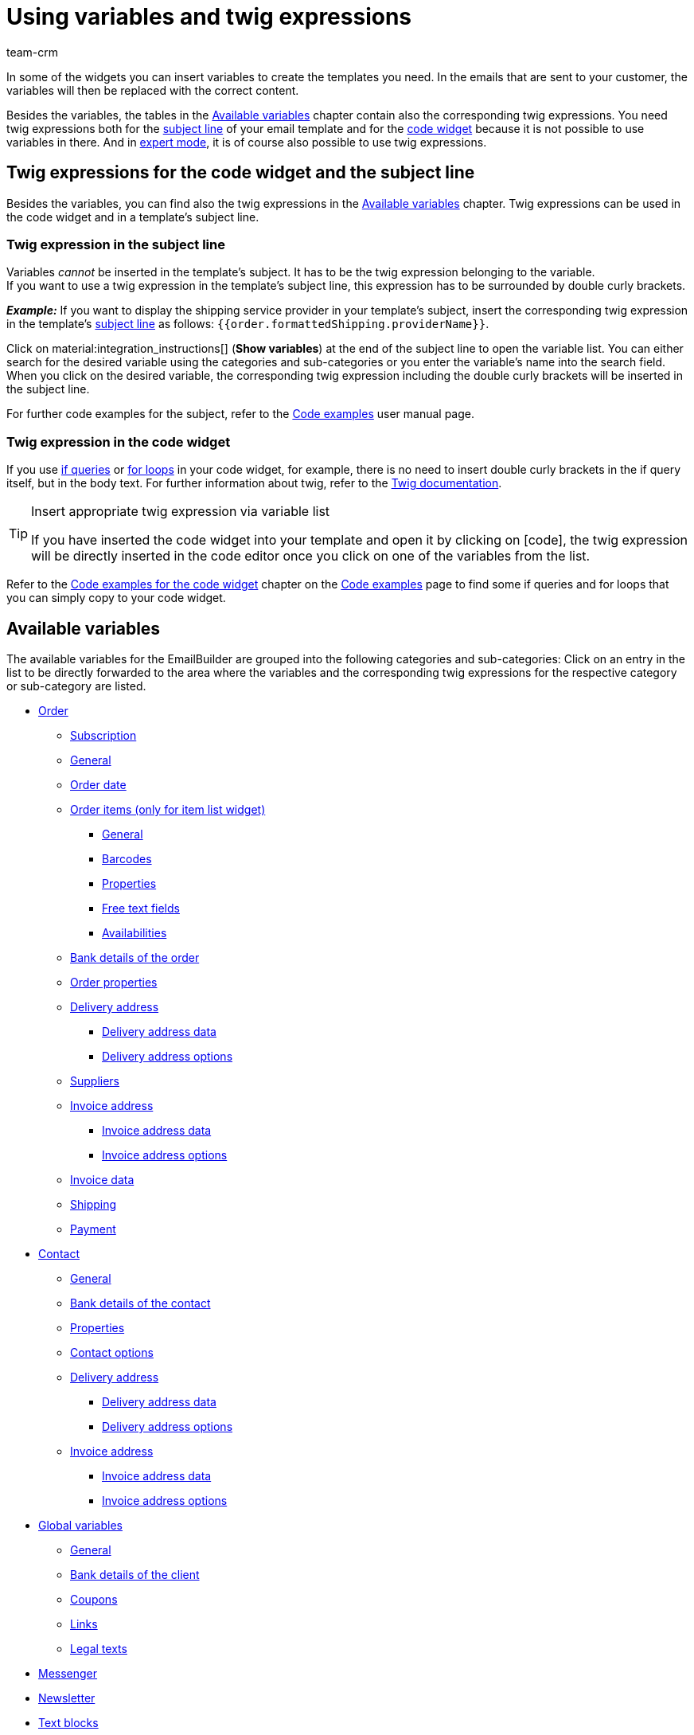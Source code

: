 = Using variables and twig expressions
:keywords: variable, variables, emailbuilder variables, twig expressions, variable categories
:description: Find out which variables and twig expressions are available for your EmailBuilder templates.
:page-pagination:
:author: team-crm

////
TODO: Hinweis für TCDs/alle Menschen, die diese Seite bearbeiten: Damit alle twig expressions, die "| raw" am Ende enthalten, korrekt im Handbuch angezeigt werden, muss ein Backslash (\) vor dem Pipe-Zeichen eingefügt werden --> "\ | raw"
Andernfalls würde es die Tabellen zerschießen. 
Wenn die übersetzte Datei hochgeladen wird, muss der Backslash manuell eingefügt werden.
////

In some of the widgets you can insert variables to create the templates you need. In the emails that are sent to your customer, the variables will then be replaced with the correct content.

Besides the variables, the tables in the <<#available-variables, Available variables>> chapter contain also the corresponding twig expressions. You need twig expressions both for the <<#twig-subject, subject line>> of your email template and for the <<#twig-widget-code, code widget>> because it is not possible to use variables in there. And in xref:crm:emailbuilder-expert-mode.adoc#[expert mode], it is of course also possible to use twig expressions.

[#twig-introduction]
== Twig expressions for the code widget and the subject line

Besides the variables, you can find also the twig expressions in the <<#available-variables, Available variables>> chapter. Twig expressions can be used in the code widget and in a template’s subject line.

[#twig-subject]
=== Twig expression in the subject line

Variables _cannot_ be inserted in the template’s subject. It has to be the twig expression belonging to the variable. +
If you want to use a twig expression in the template’s subject line, this expression has to be surrounded by double curly brackets.

*_Example:_* If you want to display the shipping service provider in your template’s subject, insert the corresponding twig expression in the template’s xref:crm:emailbuilder-work-with-emailbuilder.adoc#adjust-subject[subject line] as follows: `&#123;&#8288;&#123;order.formattedShipping.providerName&#125;&#8288;&#125;`.

Click on material:integration_instructions[] (*Show variables*) at the end of the subject line to open the variable list. You can either search for the desired variable using the categories and sub-categories or you enter the variable’s name into the search field. When you click on the desired variable, the corresponding twig expression including the double curly brackets will be inserted in the subject line.

For further code examples for the subject, refer to the xref:crm:emailbuilder-code-examples.adoc#code-examples-subject[Code examples] user manual page.

[#twig-code-widget]
=== Twig expression in the code widget

If you use link:https://twig.symfony.com/doc/3.x/tags/if.html[if queries^] or link:https://twig.symfony.com/doc/2.x/tags/for.html[for loops^] in your code widget, for example, there is no need to insert double curly brackets in the if query itself, but in the body text. For further information about twig, refer to the link:https://twig.symfony.com/doc/3.x/[Twig documentation^].

[TIP]
.Insert appropriate twig expression via variable list
====
If you have inserted the code widget into your template and open it by clicking on icon:code[], the twig expression will be directly inserted in the code editor once you click on one of the variables from the list.
====

Refer to the xref:crm:emailbuilder-code-examples.adoc#code-examples-code-widget[Code examples for the code widget] chapter on the xref:crm:emailbuilder-code-examples.adoc#[Code examples] page to find some if queries and for loops that you can simply copy to your code widget.

[#available-variables]
== Available variables

The available variables for the EmailBuilder are grouped into the following categories and sub-categories: Click on an entry in the list to be directly forwarded to the area where the variables and the corresponding twig expressions for the respective category or sub-category are listed.

* <<#variables-order, Order>>
** <<#variables-order-subscription, Subscription>>
** <<#variables-order-general, General>>
** <<#variables-order-date, Order date>>
** <<#variables-order-order-items, Order items (only for item list widget)>>
*** <<#variables-order-order-items-general, General>>
*** <<#variables-order-order-items-barcodes, Barcodes>>
*** <<#variables-order-order-items-properties, Properties>>
*** <<#variables-order-order-items-free-text-fields, Free text fields>>
*** <<#variables-order-order-items-availabilities, Availabilities>>
** <<#variables-order-bank-details-of-order, Bank details of the order>>
** <<#variables-order-order-properties, Order properties>>
** <<#variables-order-delivery-address, Delivery address>>
*** <<#variables-order-delivery-address-data, Delivery address data>>
*** <<#variables-order-delivery-address-options, Delivery address options>>
** <<#variables-order-suppliers, Suppliers>>
** <<#variables-order-invoice-address, Invoice address>>
*** <<#variables-order-invoice-address-data, Invoice address data>>
*** <<#variables-order-invoice-address-options, Invoice address options>>
** <<#variables-order-invoice-data, Invoice data>>
** <<#variables-order-shipping, Shipping>>
** <<#variables-order-payment, Payment>>

* <<#variables-contact, Contact>>
** <<#variables-contact-general, General>>
** <<#variables-contact-bank-details-of-contact, Bank details of the contact>>
** <<#variables-contact-properties, Properties>>
** <<#variables-contact-options, Contact options>>
** <<#variables-contact-delivery-address, Delivery address>>
*** <<#variables-contact-delivery-address-data, Delivery address data>>
*** <<#variables-contact-delivery-address-options, Delivery address options>>
** <<#variables-contact-invoice-address, Invoice address>>
*** <<#variables-contact-invoice-address-data, Invoice address data>>
*** <<#variables-contact-invoice-address-options, Invoice address options>>

* <<#variables-global, Global variables>>
** <<#variables-global-general, General>>
** <<#variables-global-bank-details-of-client, Bank details of the client>>
** <<#variables-global-coupons, Coupons>>
** <<#variables-global-links, Links>>
** <<#variables-global-legal-texts, Legal texts>>

* <<#variables-messenger, Messenger>>
* <<#variables-newsletter, Newsletter>>
* <<#variables-text-blocks, Text blocks>>
* <<#variables-ticket, Ticket>>

[#variables-order]
=== Variables: Order

In this category, you can find all order-relevant sub-categories.

Click on one of the following links to be forwarded directly to the corresponding sub-chapter:

* <<#variables-order-subscription, Subscription>>
* <<#variables-order-general, General>>
* <<#variables-order-date, Order date>>
* <<#variables-order-order-items, Order items (only for item list widget)>>
** <<#variables-order-order-items-general, General>>
** <<#variables-order-order-items-barcodes, Barcodes>>
** <<#variables-order-order-items-images, Images>>
** <<#variables-order-order-items-properties, Properties>>
** <<#variables-order-order-items-free-text-fields, Free text fields>>
** <<#variables-order-order-items-availabilities, Availabilities>>
* <<#variables-order-bank-details-of-order, Bank details of the order>>
* <<#variables-order-order-properties, Order properties>>
* <<#variables-order-delivery-address, Delivery address>>
** <<#variables-order-delivery-address-data, Delivery address data>>
** <<#variables-order-delivery-address-options, Delivery address options>>
* <<#variables-order-suppliers, Suppliers>>
* <<#variables-order-invoice-address, Invoice address>>
** <<#variables-order-invoice-address-data, Invoice address data>>
** <<#variables-order-invoice-address-options, Invoice address options>>
* <<#variables-order-invoice-data, Invoice data>>
* <<#variables-order-shipping, Shipping>>
* <<#variables-order-payment, Payment>>

[#variables-order-subscription]
==== Order / Subscription

[[table-variables-order-subscription]]
.Variables in the *Order / Subscription* sub-category
[cols="2,4,3,2"]
|====
|Name of the variable |Explanation |Twig expression |Name of the old variablefootnote:1[The information in this column is only relevant for you if you have already created in the *Setup » Client » Select client » Email » Templates* menu and want to know the name of the old variable. Note: This column has not yet been filled completely.]

| `End date of the subscription`
|Date when the subscription ends.
| `order.formattedSubscription.endDate`
| $SchedulerEndDate

| `Subscription ID`
|ID of the subscription. The ID is automatically assigned by the system and _cannot_ be changed.
| `order.formattedSubscription.id`
| $SchedulerID

| `Subscription interval`
|Interval of the subscription as determined in the *Setup » Orders » Subscription* menu. The interval determines the regularly recurrent times at which the items are sent to the customers. +
Possible values: *1 month*, *3 months*, *6 months*, *12 months*.
| `order.formattedSubscription.interval`
| $SchedulerInterval

| `Subscription: Number of executions`
|Number of orders that were created based on a subscription. +
*_Example:_* If the subscription was started in May 2021 with an interval of 3 months, 4 orders were created until May 2022. In this case, this variable would return the value `4` in the email template.
| `order.formattedSubscription.numberOfExecutions`
| $SchedulerExecutionCount

| `Start date of the subscription`
|Date when the subscription starts.
| `order.formattedSubscription.startDate`
| $SchedulerStartDate

| `Subscription total amount`
|
| `order.formattedSubscription.totalAmount`
| $SchedulerTotalAmount

|====

[#variables-order-general]
==== Order / General

[[table-variables-order-order-general]]
.Variables in the *Order / General* sub-category
[cols="2,4,3,2"]
|====
|Name of the variable |Explanation |Twig expression |Name of the old variablefootnote:1[]

| `Order access key`
|This is the hash to uniquely identify the order.
| `order.access_key`
|$OrderAccessKey

| `Barcode ID`
|
| `order.formattedGeneral.barcodeOrderID`
| $BarcodeOrderID

| `Plenty ID`
|The ID is automatically assigned by the system and cannot be changed. You can find the ID in the *Setup » Client » [Select client] » Settings* menu.
| `order.plentyId`
|

| `Coupon value`
|Value of the xref:orders:coupons.adoc#[coupon].
| `order.formattedGeneral.couponValue`
| $CouponValue

| `Customer wish`
|During the checkout via the online shop, the contact can enter a wish regarding the items they ordered. This wish is saved as order note in the order data.
| `order.formattedComments.customerSpecialWishes`
| $CustomerSpecialWishes

| `External order ID`
|
| `order.formattedProperties.externalOrderId`
| $ExternalOrderID

| `Flag`
|Flag that was selected in the order.
| `order.formattedProperties.flag`
| $OrderFlag

| `Order ID`
|
| `order.id`
| $OrderID

| `Order responsible`
|Returns the owner saved in the order.
| `order.formattedGeneral.ownerName`
| -

| `ID of the order type`
|ID of the order type, e.g. `1` for order, `4` for credit note and `6` for repair order. +
*_Note:_* To see the entire list of the order types and their IDs, refer to this xref:data:internal-IDs.adoc#80[page of the manual].
| `order.typeId`
| -

| `Order type name`
|Name of the order type, e.g. `Order`, `Credit note` and `Repair order`. +
*_Note:_* To see the entire list of the order types and their IDs, refer to this xref:data:internal-IDs.adoc#80[page of the manual].
| `order.formattedGeneral.orderTypeName`
| $OrderType

| `Main order ID`
|ID of the highest preceding order. Usually, this is a normal order. +
*_Example:_* In case of a credit note C1 coming from a return R1 from the order O1, the `Parent Order ID` returns the ID of R1 and `$OriginOrderID` returns the ID of O1.
| `order.formattedOriginOrder.originOrderId`
| $OriginOrderID

| `Parent order ID`
|ID of the direct preceding order +
*_Example:_* In case of a credit note, this could be the ID of the return or of the order from which the credit note was generated.
| `order.formattedOriginOrder.referenceOrderId`
| $ParentOrderID

| `Referrer`
|Name of the xref:orders:order-referrer.adoc#[order referrer] as it is saved in the *Setup » Orders » Referrers* menu.
| `order.formattedReferrer.name`
| $ReferrerName

| `Referrer ID`
|ID of the xref:orders:order-referrer.adoc#[order referrer] as it is saved in the *Setup » Orders » Referrers* menu.
| `order.formattedReferrer.id`
| $ReferrerID

| `Seller account`
|
| `order.formattedProperties.sellerAccount`
|

| `Status ID`
|ID of the xref:orders:order-statuses.adoc#[order status] as it is saved in the *Setup » Orders » Order status* menu.
| `order.statusId`
| $OrderStatusID

| `Order status`
|Name of the order status as it is saved in the *Setup » Orders » Order status* menu.
| `order.statusName`
| $OrderStatusLabel

|====

[#variables-order-order date]
==== Order / Order date

[[table-variables-order-order-date]]
.Variables in the *Order / Order date* sub-category
[cols="2,4,3,2"]
|====
|Name of the variable |Explanation |Twig expression |Name of the old variablefootnote:1[]

| `Date of the incoming order`
|Date of the incoming order as saved in the order.
| `order.formattedDates.createdOn`
| $OrderDate

| `Date of outgoing items`
|Date and time of the outgoing items as saved in the order.
| `order.formattedDates.outgoingItemsBookedOn`
| -

| `Date of incoming payment`
|Date and time of the incoming payment as saved in the order.
| `order.formattedDates.paidOn`
| $PaymentDate

| `Date and time of incoming order`
|Date and time of the incoming order as saved in the order.
| `order.formattedDates.createdOnDateAndTime`
| -

| `Date and time of the outgoing items`
|Date and time of the outgoing items as saved in the order.
| `order.formattedDates.outgoingItemsBookedOnDateTime`
| -

| `Invoice date`
|
| `order.formattedDocuments.invoiceDate`
| -

|====

[#variables-order-order-items]
==== Order / Order items (only for item list widget)

Click on one of the following links to be forwarded directly to the corresponding sub-chapter:

* <<#variables-order-order-items-general, General>>
* <<#variables-order-order-items-barcodes, Barcodes>>
* <<#variables-order-order-items-images, Images>>
* <<#variables-order-order-items-properties, Properties>>
* <<#variables-order-order-items-free-text-fields, Free text fields>>
* <<#variables-order-order-items-availabilities, Availabilities>>

[#variables-order-order-items-general]
===== Order / Order items (only for item list widget) / General

[[table-variables-order-order-items-general]]
.Variables in the *Order / Order items (only for item list widget) / General* sub-category
[cols="2,4,3,2"]
|====
|Name of the variable |Explanation |Twig expression |Name of the old variablefootnote:1[]

| `Attribute values`
| xref:item:attributes.adoc#[Attribute values] as they are saved in the *Setup » Item » Attributes* menu.
| `orderItem.attributeValues`
| $VariantName

| `Order item type`
|
| `orderItem.typeName`
| -

| `Order item type ID`
|
| `orderItem.typeId`
| -

| `Codes of a coupon`
|
| `orderItem.formattedVoucherCodes`
| $VoucherCodes

| `Content`
|
| `orderItem.formattedUnit.unitContent`
| $UnitString

| `Discount per order item`
|
| `orderItem.formattedAmounts.discount`
| $RebateAmount

| `External item ID`
|
| `orderItem.variation.item.external_article_id`
| $ExternalItemID

| `External token ID`
|
| `orderItem.formattedExternalTokenId`
| $TransactionID

| `External variation ID`
|
| `orderItem.variation.externalId`
| $ExternalVariationID

| `Item ID`
|ID of the xref:item:item-search.adoc#580[item]. A consecutive ID is automatically assigned by the system and cannot be changed.
| `orderItem.variation.itemId`
| $ItemID

| `URL to the item`
|Returns the URL to the item in the online shop.
| `orderItem.formattedLink`
| 

| `Item name`
|Name of the xref:item:item-search.adoc#580[item].
| `orderItem.orderItemName`
| $ItemName

| `Item number`
|
| `orderItem.variation.item.ArtNo`
| $ItemNumber

| `Order property value`
|
| `orderItem.formattedOrderProperty.value`
| $OrderItemOrderPropertyValue

| `Gross price`
|Gross price of the item.
| `orderItem.formattedAmounts.grossPrice`
| $ItemPrice

| `Item properties`
|
| `orderItem.formattedProperties.all`
| $OrderProperties

| `Item quantity`
|
| `orderItem.quantity`
| $ItemQuantity

| `Item type`
|Returns the item types as saved in the item’s *Global* tab. Possible values: Default, item set, multipack.
| `orderItem.formattedStockType`
|

| `Manufacturer name`
|Name of the xref:item:manufacturers.adoc#[manufacturer].
| `orderItem.variation.item.producer`
| $ItemProducerName

| `Model`
|Model name of the item
| `orderItem.variation.model`
| $ItemModel

| `Net price`
|Net price of the item.
| `orderItem.formattedAmounts.netPrice`
| $ItemPriceNet

| `Order characteristics`
|
| `orderItem.formattedOrderCharacteristics.all \| raw`
| -

| `Referrer`
|
| `orderItem.formattedReferrer.referrerName`
| $ItemReferrer

| `Release date`
|
| `orderItem.variation.releasedAt`
| -

| `Return comment`
|
| `orderItem.formattedReturn.comment`
| $ReturnItemComment

| `Status ID of the returned item`
|
| `orderItem.formattedReturn.statusId`
| $ReturnItemStatusID

| `Status name of the returned item`
|
| `orderItem.formattedReturn.statusLabel`
| $ReturnItemStatusLabel

| `ID of return reason`
|ID of the xref:orders:order-type-return.adoc#edit-return-reason[return reason] as it is saved in the *Setup » Orders » Order types » Returns* menu.
| `orderItem.formattedReturn.reasonId`
| $ReturnReasonID

| `Return reason`
|Name of the xref:orders:order-type-return.adoc#edit-return-reason[return reason] as it is saved in the *Setup » Orders » Order types » Returns* menu.
| `orderItem.formattedReturn.reasonLabel`
| $ReturnReasonLabel

| `Value of the return in percent`
|
| `orderItem.formattedReturn.percentage`
| $ReturnItemValuePercentage

| `Serial numbers`
|Returns all serial numbers separated by comma when these are assigned to the item.
| `orderItem.formattedSerialNumbers`
| -

| `Customs tariff number`
|
| `orderItem.variation.customsTariffNumber`
|

| `Total price (unit price x quantity)`
|
| `orderItem.formattedAmounts.totalPrice`
| -

| `Unit`
|
| `orderItem.formattedUnit.unitName`
| -

| `Unit price`
|
| `orderItem.formattedUnit.unitPrice`
|-

| `VAT rate`
|
| `orderItem.vatRate`
| $ItemVatRate

| `Variation ID`
|
| `orderItem.variation.id`
| $VariationId

| `Variation name`
|
| `orderItem.variation.name`
| $VariationName

| `Variation number`
|
| `orderItem.variation.number`
| $VariationNumber

| `Warehouse ID`
|ID of the xref:stock-management:setting-up-a-warehouse.adoc#[warehouse] as it is saved in the *Setup » Stock » Warehouse* menu.
| `orderItem.warehouseId`
| $ItemWarehouseID

| `Warehouse name`
|Name of the xref:stock-management:setting-up-a-warehouse.adoc#[warehouse] as it is saved in the *Setup » Stock » Warehouse* menu.
| `orderItem.warehouseName`
| -

|====

[#variables-order-order-items-barcodes]
===== Order / Order items (only for item list widget) / Barcodes

[[table-variables-order-order-items-barcodes]]
.Variables in the *Order / Order items (only for item list widget) / Barcodes* sub-category
[cols="2,4,3,2"]
|====
|Name of the variable |Explanation |Twig expression |Name of the old variablefootnote:1[]

| `ASIN`
|Amazon Standard Ident Number (ASIN) of the item
| `orderItem.formattedBarcodes.ASIN`
| $ItemASIN

| `GTIN`
|Global Trade Item Number (GTIN) of the item
| `orderItem.formattedBarcodes.GTIN`
| $ItemEAN

| `GTIN image`
|Returns the barcode based on the GTIN code of the item. The barcode is returned as an image. GTIN = Global Trade Item Number.
| `orderItem.formattedBarcodes.GTINImage`
| - 

| `ISBN`
|ISBN code of the item
| `orderItem.formattedBarcodes.ISBN`
| $ItemISBN

|====

[#variables-order-order-items-images]
===== Order / Order items (only for item list widget) / Images

[[table-variables-order-order-items-images]]
.Variables in the *Order / Order items (only for item list widget) / Images* sub-category
[cols="2,4,3,2"]
|====
|Name of the variable |Explanation |Twig expression |Name of the old variablefootnote:1[]

| `Variation image URL (full size)`
|Returns the URL to the variation image in full size.
| `orderItem.formattedImageUrl`
| $ItemImageURL
 
| `Item image URL (medium size)`
|Returns the URL to the variation image in medium size.
| `orderItem.formattedImageUrlSize.middle`
| -

| `Variation image URL (full size)`
|Returns the URL to the variation image in preview size.
| `orderItem.formattedImageUrlSize.preview`
| -

| `Variation image URL (second preview size)`
|Returns the URL to the variation image in second preview size.
| `orderItem.formattedImageUrlSize.secondPreview`
| -

|====

[#variables-order-order-items-properties]
===== Order / Order items (only for item list widget) / Properties

In this EmailBuilder area, all variables for which you have created properties of the *Item* area in the *Setup » Settings » Properties* menu are displayed in this area. +
For further information, refer to the xref:item:properties.adoc#500[Properties] page.

[#variables-order-order-items-free-text-fields]
===== Order / Order items (only for item list widget) / Free text fields

[[table-variables-order-order-items-free-text-fields]]
.Variables in the *Order / Order items (only for item list widget) / Free text fields* sub-category
[cols="3,4,3,1"]
|====
|Name of the variable |Explanation |Twig expression |Name of the old variablefootnote:1[]

| `Free text field 1`
| xref:item:fields.adoc#[Free text fields] for the items as they are saved in the *Setup » Item » Free text fields* menu. +
*_Example:_* `Free text field 3` displays the text that is saved in *Field 3*.
| `orderItem.variation.item.free1`
| $Free

| `Free text field 2`
|
| `orderItem.variation.item.free2`
| $Free

| `Free text field 3`
|
| `orderItem.variation.item.free3`
| $Free

| `Free text field 4`
|
| `orderItem.variation.item.free4`
| $Free

| `Free text field 5`
|
| `orderItem.variation.item.free5`
| $Free

| `Free text field 6`
|
| `orderItem.variation.item.free6`
| $Free

| `Free text field 7`
|
| `orderItem.variation.item.free7`
| $Free

| `Free text field 8`
|
| `orderItem.variation.item.free8`
| $Free

| `Free text field 9`
|
| `orderItem.variation.item.free9`
| $Free

| `Free text field 10`
|
| `orderItem.variation.item.free10`
| $Free

| `Free text field 11`
|
| `orderItem.variation.item.free11`
| $Free

| `Free text field 12`
|
| `orderItem.variation.item.free12`
| $Free

| `Free text field 13`
|
| `orderItem.variation.item.free13`
| $Free

| `Free text field 14`
|
| `orderItem.variation.item.free14`
| $Free

| `Free text field 15`
|
| `orderItem.variation.item.free15`
| $Free

| `Free text field 16`
|
| `orderItem.variation.item.free16`
| $Free

| `Free text field 17`
|
| `orderItem.variation.item.free17`
| $Free

| `Free text field 18`
|
| `orderItem.variation.item.free18`
| $Free

| `Free text field 19`
|
| `orderItem.variation.item.free19`
| $Free

| `Free text field 20`
|
| `orderItem.variation.item.free20`
| $Free

|====

[#variables-order-order-items-availabilities]
===== Order / Order items (only for item list widget) / Availabilities

[#box-usage-variables-stock]
[IMPORTANT]
.Important: Usage of variables regarding stock availability
====
Note the following explanation about the usage of variables regarding stock availability:

The variable must not be used if the stock falls below a value that leads to a change in the delivery time. The variable takes into account the value after the order was placed and _not_ at the moment the order is triggered in the shopping cart.

This statement applies to the following variables:

* Availability ID
* Availability ID physical stock
* Availability text
* Availability text physical stock
====

[[table-variables-order-order-items-availabilities]]
.Variables in the *Order / Order items (only for item list widget) / Availabilities* sub-category
[cols="2,4,3,2"]
|====
|Name of the variable |Explanation |Twig expression |Name of the old variablefootnote:1[]

| `Availability ID`
|ID of the xref:item:availability.adoc#[item availability] of the net stock as it is saved in the *Setup » Item » Availability* menu. A consecutive ID is automatically assigned by the system and cannot be changed. +
*_Important:_* Note the explanations in the box <<#box-usage-variables-stock, Usage of variables regarding stock availability>> above this table.
| `orderItem.formattedAvailability.availabilityId`
| $ItemAvailabilityID

| `Availability ID physical stock`
|ID of the item availability of the physical stock +
*_Important:_* Note the explanations in the box <<#box-usage-variables-stock, Usage of variables regarding stock availability>> above this table.
| `orderItem.formattedAvailability.availabilityPhysicalStockId`
| $ItemAvailabilityPhysicalStockID

| `Availability text`
|Name of the item availability of the net stock +
*_Important:_* Note the explanations in the box <<#box-usage-variables-stock, Usage of variables regarding stock availability>> above this table.
| `orderItem.formattedAvailability.availabilityName`
| $ItemAvailabilityLabel

| `Availability text physical stock`
|Name of the item availability of the physical stock +
*_Important:_* Note the explanations in the box <<#box-usage-variables-stock, Usage of variables regarding stock availability>> above this table.
| `orderItem.formattedAvailability.availabilityPhysicalStockName`
| $ItemAvailabilityPhysicalStockLabel

|====

[#variables-order-bank-details-of-order]
==== Order / Bank details of the order

[[table-variables-order-bank-details-of-order]]
.Variables in the sub-category *Order / Bank details of the order*
[cols="1,2,3"]
|====
|Name of the variable |Explanation |Twig expression 

| `Account holder`
|Name of the account holder as saved in the *Bank details* area of the order.
| `order.formattedBankData.accountHolder`

| `Account number`
|Account number as saved in the *Bank details* area of the order.
| `order.formattedBankData.accountNumber`

| `BIC`
|BIC as saved in the *Bank details* area of the order.
| `order.formattedBankData.bic`

| `Bank code`
|Bank code as saved in the *Bank details* area of the order.
| `order.formattedBankData.bankCode`

| `Country of the bank`
|Country of the bank as saved in the *Bank details* area of the order.
| `order.formattedBankData.bankCountry`

| `Bank name`
|Name of the bank as saved in the *Bank details* area of the order.
| `order.formattedBankData.bankName`

| `Postcode and town of the bank`
|Postcode and town of the bank as saved in the *Bank details* area of the order.
| `order.formattedBankData.bankPostalCodeTown`

| `Street of the bank`
|Street of the bank as saved in the *Bank details* area of the order.
| `order.formattedBankData.bankStreet`

| `IBAN`
|IBAN of the bank as saved in the *Bank details* area of the order.
| `order.formattedBankData.iban`

| `SEPA direct debit mandate`
|SEPA direct debit mandate as saved in the *Bank details* area of the order.
| `order.formattedBankData.SEPA`

| `SEPA direct debit mandate granted on`
|Date when the SEPA direct debit mandate was granted. Is saved in the *Bank details* area of the order.
| `order.formattedBankData.SEPADate`

| `SEPA type of mandate`
|SEPA type as saved in the *Bank details* area of the order.
| `order.formattedBankData.SEPADirectDebitMethod`

| `SEPA payment frequency`
|SEPA payment frequency as saved in the *Bank details* area of the order.
| `order.formattedBankData.SEPAFrequency`

| `SEPA type`
|SEPA type as saved in the *Bank details* area of the order.
| `order.formattedBankData.SEPADirectDebitType`

|====

[#variables-order-order-properties]
==== Order / Order properties

In this area of the EmailBuilder, all variables of all order-related properties are shown.

[#variables-order-delivery-address]
==== Order / Delivery address

Click on one of the following links to be forwarded directly to the corresponding sub-chapter:

* <<#variables-order-delivery-address-data, Delivery address data>>
* <<#variables-order-delivery-address-options, Delivery address options>>

[#variables-order-delivery-address-data]
===== Order / Delivery address / Delivery address data

[[table-variables-order-delivery-address-data]]
.Variables in the *Order / Delivery address / Delivery address data* sub-category
[cols="1,3,2"]
|====
|Name of the variable |Twig expression |Name of the old variablefootnote:1[]

| `Delivery address Additional address information`
| `order.formattedAddresses.deliveryAddress.address3`
| $DeliveryAddressAdditionalAddress

| `Delivery address Company name`
| `order.formattedAddresses.deliveryAddress.name1`
| $DeliveryAddressCompany

| `Delivery address Country`
| `order.formattedAddresses.deliveryAddress.country.name`
| $CustomerCountry

| `Delivery address Country ID`
| `order.formattedAddresses.deliveryAddress.country.id`
| $CustomerCountryID

| `Delivery address Country ISO code 2`
| `order.formattedAddresses.deliveryAddress.country.isoCode2`
| $CustomerCountryIsoCode

| `Delivery address Country ISO code 3`
| `order.formattedAddresses.deliveryAddress.country.isoCode3`
| $CustomerCountryIsoCode

| `Delivery address First name`
| `order.formattedAddresses.deliveryAddress.name2`
| $DeliveryAddressFirstName

| `Delivery address First name and last name`
| `order.formattedAddresses.deliveryAddress.name2 ~ ' ' ~ order.formattedAddresses.deliveryAddress.name3`
| $DeliveryAddressFullName

| `Delivery address House number`
| `order.formattedAddresses.deliveryAddress.address2`
|

| `Delivery address Last name`
| `order.formattedAddresses.deliveryAddress.name3`
| $DeliveryAddressLastName

| `Delivery address Post number`
| `order.formattedAddresses.deliveryAddress.formattedOptions.postNumber`
| -

| `Delivery address Postcode`
| `order.formattedAddresses.deliveryAddress.postalCode`
| $DeliveryAddressZip

| `Delivery address Postcode and town`
| `order.formattedAddresses.deliveryAddress.postalCode ~ ' ' ~ order.formattedAddresses.deliveryAddress.town`
|

| `Delivery address State`
| `order.formattedAddresses.deliveryAddress.state.name`
| $DeliveryAddressState

| `Delivery address Street`
| `order.formattedAddresses.deliveryAddress.address1`
| $DeliveryAddressStreet

| `Delivery address Town`
| `order.formattedAddresses.deliveryAddress.town`
| $DeliveryAddressCity

|====

[#variables-order-delivery-address-options]
===== Order / Delivery address / Delivery address options

[[table-variables-order-delivery-address-options]]
.Variables in the *Order / Delivery address / Delivery address options* sub-category
[cols="1,3,2"]
|====
|Name of the variable |Twig expression |Name of the old variablefootnote:1[]

| `Delivery address Contact person`
| `order.formattedAddresses.deliveryAddress.formattedOptions.contactPerson`
| $DeliveryAddressContactPerson

| `Delivery address Email`
| `order.formattedAddresses.deliveryAddress.formattedOptions.email`
| -

| `Delivery address Telephone`
| `order.formattedAddresses.deliveryAddress.formattedOptions.telephone`
| -

| `Delivery address VAT number`
|VAT number from the delivery address as saved in the order.
| `order.formattedAddresses.deliveryAddress.formattedOptions.VATNumber`
| $OrderDeliveryAddressTaxId

|====

[#variables-order-suppliers]
==== Order / Suppliers

[[table-variables-order-suppliers]]
.Variables in the *Order / Suppliers* sub-category
[cols="2,4,3,2"]
|====
|Name of the variable |Explanation |Twig expression |Name of the old variablefootnote:1[]

| `Order warehouse ID`
|
| `order.formattedProperties.warehouse`
| $WarehouseID

| `Order warehouse name`
|
| `order.formattedProperties.warehouseName`
| -

| `Reorder ID`
|ID of the xref:stock-management:working-with-reorders.adoc#[reorder].
| `order.formattedReorder.id`
| $ReorderID

|====

[#variables-order-invoice-address]
==== Order / Invoice address

Click on one of the following links to be forwarded directly to the corresponding sub-chapter:

* <<#variables-order-invoice-address-data, Invoice address data>>
* <<#variables-order-invoice-address-options, Invoice address options>>

[#variables-order-invoice-address-data]
===== Order / Invoice address / Invoice address data

[[table-variables-order-invoice-address-data]]
.Variables in the *Order / Invoice address / Invoice address data* sub-category
[cols="1,3,2"]
|====
|Name of the variable |Twig expression |Name of the old variablefootnote:1[]

| `Invoice address Additional address information`
| `order.formattedAddresses.invoiceAddress.address3`
| $BillingAddressAdditionalAddress

| `Invoice address Company name`
| `order.formattedAddresses.invoiceAddress.name1`
| $BillingAddressCompany

| `Invoice address Country`
| `order.formattedAddresses.invoiceAddress.country.name`
|

| `Invoice address Country ID`
| `order.formattedAddresses.invoiceAddress.country.id`
|

| `Invoice address Country ISO code 2`
| `order.formattedAddresses.invoiceAddress.country.isoCode2`
| $CustomerCountryIsoCode

| `Invoice address Country ISO code 3`
| `order.formattedAddresses.invoiceAddress.country.isoCode3`
| $CustomerCountryIsoCode

| `Invoice address First name`
| `order.formattedAddresses.invoiceAddress.name2`
| $BillingAddressFirstName

| `Invoice address First name and last name`
| `order.formattedAddresses.invoiceAddress.name2 ~ ' ' ~ order.formattedAddresses.invoiceAddress.name3`
| $BillingAddressFullName

| `Invoice address House number`
| `order.formattedAddresses.invoiceAddress.address2`
|

| `Invoice address Last name`
| `order.formattedAddresses.invoiceAddress.name3`
| $BillingAddressLastName

| `Invoice address Postcode`
| `order.formattedAddresses.invoiceAddress.postalCode`
|

| `Invoice address Postcode and town`
| `order.formattedAddresses.invoiceAddress.postalCode ~ ' ' ~ order.formattedAddresses.invoiceAddress.town`
|

| `Invoice address State`
| `order.formattedAddresses.invoiceAddress.state.name`
| $CustomerState

| `Invoice address Street`
| `order.formattedAddresses.invoiceAddress.address1`
|

| `Invoice address Town`
| `order.formattedAddresses.invoiceAddress.town`
|

|====

[#variables-order-invoice-address-options]
===== Order / Invoice address / Invoice address options

[[table-variables-order-invoice-address-options]]
.Variables in the *Order / Invoice address / Invoice address options* sub-category
[cols="2,4,3,2"]
|====
|Name of the variable |Explanation |Twig expression |Name of the old variablefootnote:1[]

| `Invoice address Contact person`
|Contact person from the invoice address as saved in the order.
| `order.formattedAddresses.invoiceAddress.formattedOptions.contactPerson`
| $BillingAddressContactPerson

| `Invoice address Email`
|Email address from the invoice address as saved in the order.
| `order.formattedAddresses.invoiceAddress.formattedOptions.email`
| - 

| `Invoice address Telephone`
|Phone number from the invoice address as saved in the order.
| `order.formattedAddresses.invoiceAddress.formattedOptions.telephone`
| - 

| `Invoice address Post number`
|Post number from the invoice address as saved in the order.
| `order.formattedAddresses.invoiceAddress.formattedOptions.postNumber`
| -

| `Invoice address VAT number`
|VAT number from the invoice address as saved in the order.
| `order.formattedAddresses.invoiceAddress.formattedOptions.VATNumber`
| $OrderBillingAddressTaxId

|====

[#variables-order-invoice-data]
==== Order / Invoice data

[[table-variables-order-invoice-data]]
.Variables in the *Order / Invoice data* sub-category
[cols="2,4,3,2"]
|====
|Name of the variable |Explanation |Twig expression |Name of the old variablefootnote:1[]

| `Giro code in order currency`
|Returns the Giro code in the order currency. Your customers can then scan the Giro code directly with their banking app and pay the bill.
| `order.formattedGeneral.giroCodeInOrderCurrency \| raw`
| -
| `Giro code in system currency`
|Returns the Giro code in the system currency. Your customers can then scan the Giro code directly with their banking app and pay the bill.
| `order.formattedGeneral.giroCodeInSystemCurrency \| raw`
| -

| `Currency code`
|Currency code, e.g. *EUR* or *USD*.
| `order.formattedSubtotals.currencyCode`
| $Currency

| `Currency symbol`
|Currency symbol, e.g. *€* or *$*.
| `order.formattedSubtotals.currencySymbol`
| $Currency

| `Invoice number ID`
|
| `order.formattedDocuments.invoice`
| -

| `Total invoice amount, net`
|
| `order.formattedGeneral.invoiceTotalNet`
| $InvoiceTotalNet

| `Net total order`
|
| `order.formattedGeneral.totalNet`
| $OrderTotalNet

| `Open amount`
|
| `order.formattedGeneral.openAmount`
| $OpenAmount

| `Overpaid amount`
|
| `order.formattedGeneral.overpaidAmount`
| $OverpaidAmount

| `Amount paid`
|
| `order.formattedGeneral.paidAmount`
| $PaidAmount

| `Total discount (gross)`
|
| `order.formattedSubtotals.totalDiscountGross`
| -

| `Total discount (net)`
|
| `order.formattedSubtotals.totalDiscountNet`
| -

| `Total invoice amount`
|
| `order.formattedGeneral.invoiceTotal`
| $InvoiceTotal

| `VAT total`
|
| `order.formattedGeneral.totalVat`
| $TotalVAT

| `Value of the item`
|
| `order.formattedGeneral.valueOfItems`
| $ValueOfItems

| `Value of items (gross)`
|
| `order.formattedSubtotals.subtotalPriceGross`
| -

| `Value of items (net)`
|
| `order.formattedSubtotals.subtotalPriceNet`
| -

|====

[#variables-order-shipping]
==== Order / Shipping

[[table-variables-order-shipping]]
.Variables in the *Order / Shipping* sub-category
[cols="2,4,3,2"]
|====
|Name of the variable |Explanation |Twig expression |Name of the old variablefootnote:1[]

| `DHL Retoure Online QR code URL`
|Sends your customers a QR code for xref:fulfilment:plugin-dhl-retoure-online.adoc#[DHL Retoure Online]. The QR code is shown as an URL in the email of your customers. After clicking on the URL, the QR code appears in a separate window. +
If your customers want to send back an item, they have to show the QR code on their smartphone to one of the employees in the post office and they will print the return label and attach it to the parcel.   Thus, your customers do no longer need a printer at home and you do no longer have to send the return label attached as PDF. +
| `order.formattedGeneral.DHLRetoureOnlineQRCodeURLNew \| raw`
| $DHLRetoureOnlineQRCodeURL

| `DHL Retoure Online QR code image`
|Sends your customers a QR code for xref:fulfilment:plugin-dhl-retoure-online.adoc#[DHL Retoure Online]. The QR code is shown as an image in the email of your customers. +
If your customers want to send back an item, they have to show the QR code on their smartphone to one of the employees in the post office and they will print the return label and attach it to the parcel.   Thus, your customers do no longer need a printer at home and you do no longer have to send the return label attached as PDF. +
| `order.formattedGeneral.DHLRetoureOnlineQRCodeImage \| raw`
| -

| `Delivery note ID`
|ID of the xref:orders:generating-delivery-notes.adoc#[delivery note].
| `order.formattedDocuments.deliveryNote`
| -

| `Estimated delivery date`
|
| `order.formattedDates.estimatedDeliveryDate`
| $OrderEstimatedDeliveryDate

| `Estimated shipping date`
|
| `order.formattedDates.estimatedShippingDate`
| $OrderEstimatedShipmentDate

| `Number of packages`
|Shows the number of packages contained in the order.
| `order.package`
| -

| `Package number list`
|Package numbers/tracking numbers are saved at the order after the order was successfully registered with the shipping service provider.
| `order.formattedShipping.packageNumberList`
|$PackageCount

| `Package weight`
|Package weight and unit as saved in the *Orders » Shipping centre* menu in the *Shipping packages* area.
| `order.formattedShipping.packageWeight`
| -

| `Possible delivery date`
|
| `order.formattedDates.earliestDeliveryDate`
| $OrderEarliestDeliveryDate

| `Reorder Delivery date`
|
| `order.formattedReorder.estimatedDeliveryDate`
| $ReorderDeliveryDate

| `Date when the return was received`
|
| `order.formattedDates.returnDate`
| $OrderReturnDate

| `Return package number`
|
| `order.returns_code`
| $ReturnsCode

| `Shipping costs (gross)`
|
| `order.formattedSubtotals.shippingCostsGross`
| $ShippingCosts

| `Shipping costs (net)`
|
| `order.formattedSubtotals.shippingCostsNet`
| -

| `Shipping profile`
| Name of the xref:fulfilment:preparing-the-shipment.adoc#1000[shipping profile] as it is saved in the *Setup » Orders » Shipping » Settings* menu in the *Shipping profiles* tab.
| `order.formattedShipping.profileName`
| $ShippingProfileName

| `Shipping profile ID`
|Is automatically saved by the system. You can find the ID of the xref:fulfilment:preparing-the-shipment.adoc#1000[shipping profile] in the *Setup » Orders » Shipping » Settings* menu in the *Shipping profiles* tab.
| `order.formattedShipping.profileId`
| $ShippingProfileID

| `Shipping service provider`
|Name of the xref:fulfilment:preparing-the-shipment.adoc#800[shipping service provider] as it is saved in the *Setup » Orders » Shipping » Settings* menu in the *Shipping service provider* tab.
| `order.formattedShipping.providerName`
| $ShippingServiceProviderName

| `Shipping service provider ID`
|Is automatically saved by the system. You can find the ID of the xref:fulfilment:preparing-the-shipment.adoc#800[shipping service provider] in the *Setup » Orders » Shipping » Settings* menu in the *Shipping service provider* tab.
| `order.formattedShipping.providerId`
| $ShippingServiceProviderID

| `Tracking URL`
|Returns the link to the website of the shipping service provider that is used to track the shipment. The xref:fulfilment:preparing-the-shipment.adoc#840[tracking URL] of the shipping service provider is saved in the *Setup » Orders » Shipping » Settings* menu in the *Shipping service provider* tab. +
*_Note:_* Have a look at our xref:crm:practical-example-send-tracking-url.adoc#[practical example about this topic.] Learn which settings you need to carry out to the send the tracking URL to your customers.
| `order.formattedShipping.trackingURL \| raw`
| $TrackingURL

|====

[#variables-order-payment]
==== Order / Payment

[[table-variables-order-payment]]
.Variables in the *Order / Shipping* sub-category
[cols="2,4,3,2"]
|====
|Name of the variable |Explanation |Twig expression |Name of the old variablefootnote:1[]

| `PayPal Link`
| Returns the link to the PayPal payment page.
| `order.formattedGeneral.paypalVariables.link \| raw`
| -

| `PayPal Link button`
|Returns the image with an integrated link to the PayPal payment page.
| `order.formattedGeneral.paypalVariables.linkButton \| raw`
| -

| `Payment due date`
|
| `order.formattedDates.paymentDueDate`
| 

| `Payment method (back end)`
|
| `order.formattedGeneral.methodOfPaymentName`
| $MethodOfPaymentName

| `Payment method (front end)`
|
| `order.formattedGeneral.methodOfPaymentNameFrontend`
| -

| `Payment method ID`
|The ID is automatically assigned by the system. The IDs of the xref:payment:managing-payment-methods.adoc#65[payment methods] are listed in the *Setup » Orders » Payment » Payment methods* menu.
| `order.formattedProperties.paymentMethod`
| $MethodOfPaymentID

| `Transaction ID of the payment`
|
| `order.formattedGeneral.paymentTransactionId`
| -

| `eBay payment ID`
|
| `order.formattedProperties.ebayUniquePaymentID`
| $EbayUniquePaymentID

|====

[#variables-contact]
=== Variables: Contact

In this category, you can find all contact-relevant sub-categories.

Click on one of the following links to be forwarded directly to the corresponding sub-chapter:

* <<#variables-contact-general, General>>
* <<#variables-contact-bank-details-of-contact, Bank details of the contact>>
* <<#variables-contact-properties, Properties>>
* <<#variables-contact-options, Contact options>>
* <<#variables-contact-delivery-address, Delivery address>>
** <<#variables-contact-delivery-address-data, Delivery address data>>
** <<#variables-contact-delivery-address-options, Delivery address options>>
* <<#variables-contact-invoice-address, Invoice address>>
** <<#variables-contact-invoice-address-data, Invoice address data>>
** <<#variables-contact-invoice-address-options, Invoice address options>>

[#variables-contact-general]
==== Contact / General

[[table-variables-contact]]
.Variables in the *Contact / General* sub-category
[cols="2,4,3,2"]
|====
|Name of the variable |Explanation |Twig expression |Name of the old variablefootnote:1[]

| `Class`
| Class that is assigned to the contact. xref:crm:preparatory-settings.adoc#create-customer-class[Classes] are created in the *Setup » CRM » Classes* menu.
| `contact.formattedClass.name`
| $CustomerClass

| `Company name`
|Name of the xref:crm:edit-contact.adoc#company[company].
| `contact.formattedAccounts.companyName`
| $CustomerCompany

| `External ID`
|Returns the external number saved in the contact details.
| `contact.externalId`
| -

| `Contact ID`
|ID of the xref:crm:edit-contact.adoc#[contact]. A consecutive ID is automatically assigned by the system and cannot be changed.
| `contact.id`
| $CustomerID

| `Customer sign`
|
| `order.formattedProperties.customerSign`
| $CustomerSign

| `First name`
|
| `contact.firstName`
| $CustomerFirstName

| `First and last name of the system user`
|First name and last name of the system user who is saved as xref:crm:edit-contact.adoc#contact-details[owner] in the contact data record.
| `contact.formattedUser.realName`
|

| `Full name`
|
| `contact.fullName`
| $CustomerFullName

| `Gender`
|If gender is male, *male* is shown. +
If gender is female, *female* is shown. +
If gender is diverse, an empty option is shown.
| `contact.gender is same as ('diverse') ? '' : contact.gender`
|

| `Language`
|Language as saved in the contact data record. If you created an email template in the selected language, the email templates are sent to the contact in this language.
| `contact.lang`
| $CustomerLang

| `Last name`
|
| `contact.lastName`
| $CustomerLastName

| `Newsletter: Confirmation by contact`
|Date when the contact has confirmed the newsletter receipt. +
Date format in the email: `mm-dd-yyyy`. +
In the contact data record, the timestamp in the format `00:00:00` is also saved in addition to the date in the format `dd-mm-yyyy`.
| `contact.newsletterAllowanceAt`
| $IsNewsletterActive

| `Number`
|Additional number for the contact.
| `contact.number`
| $CustomerNumber

| `Number of orders`
|
| `contact.formattedOrdersCount`
| $OrderCount

| `Salutation business`
|
| `contact.formattedOptions.salutationWork`
| $CustomerSalutationLabel

| `Form of address`
|
| `contact.formattedSalutation.label`
| $CustomerSalutationKey

| `Salutation private`
|
| `contact.formattedOptions.salutationPrivate`
| $CustomerSalutationLabel

| `Signature of the system user`
|First name and last name of the system user who is saved as xref:crm:edit-contact.adoc#contact-details[owner] in the contact data record.
| `contact.formattedUser.signatureNoHtml`
| $ContactOwnerSignature

| `Signature of the system user in HTML format`
|First name and last name of the system user who is saved as xref:crm:edit-contact.adoc#contact-details[owner] in the contact data record, in HTML format.
| `contact.formattedUser.signatureHtml`
| $ContactOwnerSignatureHtml

| `Title`
|
| `contact.title`
| $CustomerTitle

|====

[#variables-contact-bank-details-of-contact]
==== Contact / Bank details of the contact

[[table-variables-contact-bank-details-of-contact]]
.Variables in the *Order / Bank details of the contact* sub-category
[cols="2,4,3,2"]
|====
|Name of the variable |Explanation |Twig expression |Name of the old variablefootnote:1[]

| `Account holder (contact)`
| xref:crm:edit-contact.adoc#bank-details[Account owner] as saved in the contact data record.
| `contact.formattedBanks.accountOwner`
|

| `BIC of the contact`
| xref:crm:edit-contact.adoc#bank-details[BIC] as saved in the contact data record.
| `contact.formattedBanks.bic`
| $CustomerBIC

| `Bank name of the contact`
| xref:crm:edit-contact.adoc#bank-details[Bank name] as saved in the contact data record.
| `contact.formattedBanks.bankName`
| $CustomerBankName

| `IBAN of the contact`
|IBAN as saved in the contact data record.
| `contact.formattedBanks.iban`
| $CustomerIBAN

|====

[#variables-contact-delivery-address]
==== Contact / Delivery address

Click on one of the following links to be forwarded directly to the corresponding sub-chapter:

* <<#variables-contact-delivery-address-data, Delivery address data>>
* <<#variables-contact-delivery-address-options, Delivery address options>>

[#variables-contact-delivery-address-data]
===== Contact / Delivery address / Delivery address data

[[table-variables-contact-delivery-address-data]]
.Variables in the *Contact / Delivery address / Delivery address data* sub-category
[cols="1,3,2"]
|====
|Name of the variable |Twig expression |Name of the old variablefootnote:1[]

| `Delivery address Additional address information`
| `contact.formattedAddresses.deliveryAddress.address3 ~ ' ' ~ contact.formattedAddresses.deliveryAddress.address4`
| $DeliveryAddressAdditionalAddress

| `Delivery address Company name`
| `contact.formattedAddresses.deliveryAddress.name1`
| $DeliveryAddressCompany

| `Delivery address Country`
| `contact.formattedAddresses.deliveryAddress.country.name`
| $DeliveryAddressCountry

| `Delivery address Country ID`
| `contact.formattedAddresses.deliveryAddress.country.id`
| $DeliveryAddressCountryID

| `Delivery address Country ISO code 2`
| `contact.formattedAddresses.deliveryAddress.country.isoCode2`
| $DeliveryAddressCountryIsoCode

| `Delivery address Country ISO code 3`
| `contact.formattedAddresses.deliveryAddress.country.isoCode3`
| $DeliveryAddressCountryIsoCode

| `Delivery address First name`
| `contact.formattedAddresses.deliveryAddress.name2`
| $DeliveryAddressFirstName

| `Delivery address First name and last name`
| `contact.formattedAddresses.deliveryAddress.name2 ~ ' ' ~ contact.formattedAddresses.deliveryAddress.name3`
| $DeliveryAddressFullName

| `Delivery address House number`
| `contact.formattedAddresses.deliveryAddress.address2`
|

| `Delivery address Last name`
| `contact.formattedAddresses.deliveryAddress.name3`
| $DeliveryAddressLastName

| `Delivery address Telephone`
| `contact.formattedAddresses.deliveryAddress.formattedOptions.telephone`
| $DeliveryAddressPhone

| `Delivery address Postcode`
| `contact.formattedAddresses.deliveryAddress.postalCode`
| $DeliveryAddressZip

| `Delivery address Postcode and town`
| `contact.formattedAddresses.deliveryAddress.postalCode ~ ' ' ~ contact.formattedAddresses.deliveryAddress.town`
| $DeliveryAddressCityWithZip

| `Delivery address State`
| `contact.formattedAddresses.deliveryAddress.state.name`
| $DeliveryAddressState

| `Delivery address Street`
| `contact.formattedAddresses.deliveryAddress.address1 ~ ' ' ~ contact.formattedAddresses.deliveryAddress.address2`
| $DeliveryAddressStreet

| `Delivery address Town`
| `contact.formattedAddresses.deliveryAddress.town`
| $DeliveryAddressCity

|====

[#variables-contact-delivery-address-options]
===== Contact / Delivery address / Delivery address options

[TIP]
*_Note:_* If it’s a reorder, some of the following variables for the address options in the delivery address are not shown in the email to your customers. This is because the addresses that are saved for a supplier are not taken into account because you can save suppliers without an address in your system.

[[table-variables-contact-delivery-address-options]]
.Variables in the *Contact / Delivery address / Delivery address options* sub-category
[cols="1,2,3"]
|====
|Name of the variable |Explanation |Twig expression

| `Delivery address Age rating`
|Age rating from the delivery address as saved in the *Address > Address options* area of the contact data record.
| `contact.formattedAddresses.deliveryAddress.formattedOptions.BBFC`

| `Delivery address Birthday`
|Birthday from the delivery address as saved in the *Address / Address options* area of the contact data record.
| `contact.formattedAddresses.deliveryAddress.formattedOptions.birthday`

| `Delivery address Contact person`
|Contact person from the delivery address as saved in the *Address / Address options* area of the contact data record.
| `contact.formattedAddresses.deliveryAddress.formattedOptions.contactPerson`

| `Delivery address Email`
|Email address from the delivery address as saved in the *Address / Address options* area of the contact data record.
| `contact.formattedAddresses.deliveryAddress.formattedOptions.email`

| `Delivery address Entry certificate`
|Entry certificate from the delivery address as saved in the *Address / Address options* area of the contact data record.
| `contact.formattedAddresses.deliveryAddress.formattedOptions.entryCertificate`

| `Delivery address External address ID`
|External address ID from the delivery address as saved in the *Address / Address options* area of the contact data record.
| `contact.formattedAddresses.deliveryAddress.formattedOptions.externalAddressID`

| `Delivery address External customer ID`
|External customer ID from the delivery address as saved in the *Address / Address options* area of the contact data record.
| `contact.formattedAddresses.deliveryAddress.formattedOptions.externalCustomerID`

| `Delivery address Personal number`
|Personal number from the delivery address as saved in the *Address / Address options* area of the contact data record.
| `contact.formattedAddresses.deliveryAddress.formattedOptions.personalId`

| `Delivery address Telephone`
|Phone number from the delivery address as saved in the *Address / Address options* area of the contact data record.
| `contact.formattedAddresses.deliveryAddress.formattedOptions.telephone`

| `Delivery address Post number`
|Post number from the delivery address as saved in the *Address / Address options* area of the contact data record.
| `contact.formattedAddresses.deliveryAddress.formattedOptions.postNumber`

| `Delivery address Title`
|Title from the delivery address as saved in the *Address / Address options* area of the contact data record.
| `contact.formattedAddresses.deliveryAddress.formattedOptions.title`

| `Delivery address VAT number`
|VAT number from the delivery address as saved in the *Address / Address options* area of the contact data record.
| `contact.formattedAddresses.deliveryAddress.formattedOptions.VATNumber`

|====

[#variables-contact-invoice-address]
==== Contact / Invoice address

Click on one of the following links to be forwarded directly to the corresponding sub-chapter:

* <<#variables-contact-invoice-address-data, Invoice address data>>
* <<#variables-contact-invoice-address-options, Invoice address options>>

[#variables-contact-invoice-address-data]
===== Contact / Invoice address / Invoice address data

[[table-variables-contact-invoice-address-data]]
.Variables in the *Contact / Invoice address / Invoice address data* sub-category
[cols="1,3,2"]
|====
|Name of the variable |Twig expression |Name of the old variablefootnote:1[]

| `Invoice address Additional address information`
| `contact.formattedAddresses.invoiceAddress.address3 ~ ' ' ~ contact.formattedAddresses.invoiceAddress.address4`
|

| `Invoice address Company name`
| `contact.formattedAddresses.invoiceAddress.name1`
|

| `Invoice address Country`
| `contact.formattedAddresses.invoiceAddress.country.name`
|

| `Invoice address Country ID`
| `contact.formattedAddresses.invoiceAddress.country.id`
|

| `Invoice address Country ISO code 2`
| `contact.formattedAddresses.invoiceAddress.country.isoCode2`
|

| `Invoice address Country ISO code 3`
| `contact.formattedAddresses.invoiceAddress.country.isoCode3`
|

| `Invoice address First name`
| `contact.formattedAddresses.invoiceAddress.name2`
|

| `Invoice address First name and last name`
| `contact.formattedAddresses.invoiceAddress.name2 ~ ' ' ~ contact.formattedAddresses.invoiceAddress.name3`
|

| `Invoice address House number`
| `contact.formattedAddresses.invoiceAddress.address2`
|

| `Invoice address Last name`
| `contact.formattedAddresses.invoiceAddress.name3`
|

| `Invoice address Telephone`
| `contact.formattedAddresses.invoiceAddress.formattedOptions.telephone`
|

| `Invoice address Postcode`
| `contact.formattedAddresses.invoiceAddress.postalCode`
|

| `Invoice address Postcode and town`
| `contact.formattedAddresses.invoiceAddress.postalCode ~ ' ' ~ contact.formattedAddresses.invoiceAddress.town`
|

| `Invoice address State`
| `contact.formattedAddresses.invoiceAddress.state.name`
|

| `Invoice address Street`
| `contact.formattedAddresses.invoiceAddress.address1 ~ ' ' ~ contact.formattedAddresses.invoiceAddress.address2`
|

| `Invoice address Town`
| `contact.formattedAddresses.invoiceAddress.town`
|

|====

[#variables-contact-invoice-address-options]
===== Contact / Invoice address / Invoice address options

[TIP]
*_Note:_* If it’s a reorder, some of the following variables for the address options in the delivery address are not shown in the email to your customers. This is because the addresses that are saved for a supplier are not taken into account because you can save suppliers without an address in your system.

[[table-variables-contact-invoice-address-options]]
.Variables in the *Contact / Invoice address / Invoice address options* sub-category
[cols="1,3,2"]
|====

| `Invoice address Age rating`
|Age rating from the invoice address as saved in the *Address / Address options* area of the contact data record.
| `contact.formattedAddresses.invoiceAddress.formattedOptions.BBFC`

| `Invoice address Birthday`
|Birthday from the invoice address as saved in the *Address / Address options* area of the contact data record.
| `contact.formattedAddresses.invoiceAddress.formattedOptions.birthday`

| `Invoice address Contact person`
|Contact person from the invoice address as saved in the *Address / Address options* area of the contact data record.
| `contact.formattedAddresses.invoiceAddress.formattedOptions.contactPerson`

| `Invoice address Email`
|Email address from the invoice address as saved in the *Address / Address options* area of the contact data record.
| `contact.formattedAddresses.invoiceAddress.formattedOptions.email`

| `Invoice address Entry certificate`
|Entry certificate from the invoice address as saved in the *Address / Address options* area of the contact data record.
| `contact.formattedAddresses.invoiceAddress.formattedOptions.entryCertificate`

| `Invoice address External address ID`
|External address ID from the invoice address as saved in the *Address / Address options* area of the contact data record.
| `contact.formattedAddresses.deliveryAddress.formattedOptions.externalAddressID`

| `Invoice address External customer ID`
|External customer ID from the invoice address as saved in the *Address / Address options* area of the contact data record.
| `contact.formattedAddresses.invoiceAddress.formattedOptions.externalCustomerID`

| `Invoice address Personal number`
|Personal number from the invoice address as saved in the *Address / Address options* area of the contact data record.
| `contact.formattedAddresses.invoiceAddress.formattedOptions.personalId`

| `Invoice address Telephone`
|Phone number from the invoice address as saved in the *Address / Address options* area of the contact data record.
| `contact.formattedAddresses.invoiceAddress.formattedOptions.telephone`

| `Invoice address Post number`
|Post number from the invoice address as saved in the *Address / Address options* area of the contact data record.
| `contact.formattedAddresses.invoiceAddress.formattedOptions.postNumber`

| `Invoice address Title`
|Title from the invoice address as saved in the *Address / Address options* area of the contact data record.
| `contact.formattedAddresses.invoiceAddress.formattedOptions.title`

| `Invoice address VAT number`
|VAT number from the invoice address as saved in the *Address / Address options* area of the contact data record.
| `contact.formattedAddresses.deliveryAddress.formattedOptions.VATNumber`

|====

[#variables-contact-properties]
==== Contact / Properties

In this EmailBuilder area, all variables for which you have created properties of the *Contact* area in the *Setup » Settings » Properties* menu are displayed in this area. +
For further information, refer to the xref:item:properties.adoc#500[Properties] page.

[#variables-contact-options]
==== Contact / Contact options

[[table-variables-contact-options]]
.Variables in the *Contact / Contact options* sub-category
[cols="1,3,2"]
|====
|Name of the variable |Twig expression |Name of the old variablefootnote:1[]

| `Additional contact person`
| `contact.formattedOptions.additionalContactPerson`
| -

| `Email business`
| `contact.formattedOptions.emailWork`
| $CustomerEmail

| `PayPal email address`
| `contact.formattedOptions.emailPayPal`
| $CustomerEmail

| `Email private`
| `contact.formattedOptions.emailPrivate`
| $CustomerEmail

| `Fax business`
| `contact.formattedOptions.telefaxWork`
| $CustomerFax

| `Fax private`
| `contact.formattedOptions.telefaxPrivate`
| $CustomerFax

| `Mobile business`
| `contact.formattedOptions.telephoneMobileWork`
| $CustomerMobilePhone

| `Mobile private`
| `contact.formattedOptions.telephoneMobilePrivate`
| $CustomerMobilePhone

| `Phone business`
| `contact.formattedOptions.telephoneWork`
| $CustomerPhone

| `Phone private`
| `contact.formattedOptions.telephonePrivate`
| $CustomerPhone

| `eBay name`
| `contact.formattedOptions.marketplaceEbay`
| $CustomerEbayName

|====

[#variables-global]
=== Variables: Global

In this category, you can find all global sub-categories.

Click on one of the following links to be forwarded directly to the corresponding sub-chapter:

* <<#variables-global-general, General>>
* <<#variables-global-bank-details-of-client, Bank details of the client>>
* <<#variables-global-coupons, Coupons>>
* <<#variables-global-links, Links>>
* <<#variables-global-legal-texts, Legal texts>>

[#variables-global-general]
==== Global / General

[[table-variables-global-general]]
.Variables in the *Global variables / General* sub-category
[cols="2,4,3,2"]
|====
|Name of the variable |Explanation |Twig expression |Name of the old variablefootnote:1[]

| `Client ID`
|Returns the ID of the client (shop).
| `globals.webshopId`
| -

| `Client name`
|Shows the name of the client (shop).
| `globals.clientName`
| -

| `EORI number`
|Unique identification number that is required for customs-related procedures.
| `globals.account.EORINumber`
| -

| `Email sender`
|Returns the sender of the email.
| `globals.emailSender`
| -

| `Signature in HTML format`
|The signature is saved in the *Email accounts* assistant in the *Signature* step. You can find the assistant in the *Setup » Client » Global » Email accounts* menu.
| `globals.account.signatureHTML \| raw`
| $SignatureHTML

| `Signature in plain text`
|The signature is saved in the *Email accounts* assistant in the *Signature* step. You can find the assistant in the *Setup » Client » Global » Email accounts* menu.
| `globals.account.signatureText \| raw`
| $SignatureText

| `Today’s date`
|Returns today’s date in the format `dd-mm-yyyy`.
| `"now"\|date("d-m-Y")`
| $TodaysDate

|====

[#variables-global-bank-details-of-client]
==== Global / Bank details of the client

[[table-variables-global-bank-details-of-client]]
.Variables in the *Global variables / Bank details of the client* sub-category
[cols="2,4,3,2"]
|====
|Name of the variable |Explanation |Twig expression |Name of the old variablefootnote:1[]

| `Account holder (master data)`
|Account holder from the xref:welcome:quick-start-initial-settings.adoc#100[master data] of your system. Is saved in the *Setup » Settings » Bank* menu.
| `globals.bank.owner`
|

| `BIC (master data)`
|BIC from the xref:welcome:quick-start-initial-settings.adoc#100[master data] of your system. Is saved in the *Setup » Settings » Bank* menu.
| `globals.bank.bic`
|

| `Bank name (master data)`
|Bank name from the xref:welcome:quick-start-initial-settings.adoc#100[master data] of your system. Is saved in the *Setup » Settings » Bank* menu.
| `globals.bank.name`
| $BankName

| `IBAN (master data)`
|IBAN from the xref:welcome:quick-start-initial-settings.adoc#100[master data] of your system. Is saved in the *Setup » Settings » Bank* menu.
| `globals.bank.iban`
| $BankIBAN

|====

[#variables-global-coupons]
==== Global / Coupons

[[table-variables-global-coupons]]
.Variables in the *Global variables / Coupons* sub-category
[cols="2,4,3,2"]
|====
|Name of the variable |Explanation |Twig expression |Name of the old variablefootnote:1[]

| `Coupon code (1)`
| xref:orders:coupons.adoc#[Coupon codes] are generated in the campaign in the *Orders » Coupons* menu. A coupon code can always be assigned to only one campaign to send this coupon code from the campaign in an email template.
| `globals.coupons.couponCode1`
| $CouponCode1

| `Coupon code (2)`
|
| `globals.coupons.couponCode2`
| $CouponCode2

| `Coupon code (3)`
|
| `globals.coupons.couponCode3`
| $CouponCode3

| `Coupon code (4)`
|
| `globals.coupons.couponCode4`
| $CouponCode4

| `Coupon code (5)`
|
| `globals.coupons.couponCode5`
| $CouponCode5

| `Coupon code (6)`
|
| `globals.coupons.couponCode6`
| $CouponCode6

| `Coupon code (7)`
|
| `globals.coupons.couponCode7`
| $CouponCode7

| `Coupon code (8)`
|
| `globals.coupons.couponCode8`
| $CouponCode8

| `Coupon code (9)`
|
| `globals.coupons.couponCode9`
| $CouponCode9

| `Coupon code (10)`
|
| `globals.coupons.couponCode10`
| $CouponCode10

|====

[#variables-global-links]
==== Global / Links

[[table-variables-global-links]]
.Variables in the *Global variables / Links* sub-category
[cols="2,4,3,2"]
|====
|Name of the variable |Explanation |Twig expression |Name of the old variablefootnote:1[]

| `URL to basket`
|Returns the URL to the basket in the online shop.
| `globals.links.linkBasket`
|

| `URL to change password`
|Returns the URL for the *Change password* area in the online shop. The contact can enter a new password.
| `globals.links.linkChangePassword`
| $CustomerPassword

| `URL to order confirmation`
|Returns the URL of the order confirmation in the online shop.
| `globals.links.linkCheckout`
|

| `URL to confirm email address`
|Returns the URL to confirm the email address change of the contact.
| `globals.account.newCustomerEmail`
|$NewCustomerEmail

| `URL to new password`
|Returns the URL to a form that allows to create a new password. The contact enters their email address in this form.
| `globals.links.linkNewPassword`
|

| `URL to online shop`
|Returns the URL of the online shop.
| `globals.links.linkWebstore`
|

| `URL to Terms and Conditions`
|Returns the URL for the terms and conditions.
| `globals.links.linkTermsConditions`
|

|====

[#variables-global-legal-texts]
==== Global / Legal texts

[TIP]
.Your legal texts are not displayed correctly in sent emails?
====
If your legal texts that you inserted in the code widget as twig expressions are not displayed correctly in sent emails, add  `| raw` at the end of the twig expression to solve this problem.
====

[[table-variables-global-legal-texts]]
.Variables in the *Global variables / Legal texts* sub-category
[cols="2,4,3,2"]
|====
|Name of the variable |Explanation |Twig expression |Name of the old variablefootnote:1[]

| `Cancellation rights in HTML format`
|Go to *Setup » Client » [Select client] » Online store » Legal » [Expand language]*. Click on the *Cancellation rights* tab and save the text in the *HTML* tab.
| `globals.legalInformation.cancellationRights.html \| raw`
| $CancellationRightsHTML

| `Cancellation rights in plain text`
|Go to *Setup » Client » [Select client] » Online store » Legal » [Expand language]*. Click on the *Cancellation rights* tab and save the text in the *Text* tab.
| `globals.legalInformation.cancellationRights.plain`
| $CancellationRightsText

| `General terms and conditions in HTML format`
|Go to *Setup » Client » [Select client] » Online store » Legal » [Expand language]*. Click on the *Terms and conditions* tab and save the text in the *HTML* tab.
| `globals.legalInformation.termsConditions.html \| raw`
| - 

| `General terms and conditions in plain text`
|Go to *Setup » Client » [Select client] » Online store » Legal » [Expand language]*. Click on the *Terms and conditions* tab and save the text in the *Text* tab.
| `globals.legalInformation.termsConditions.plain`
| - 

| `Legal disclosure in HTML format`
|Go to *Setup » Client » [Select client] » Online store » Legal » [Expand language]*. Click on the *Legal disclosure* tab and save the text in the *HTML* tab.
| `globals.legalInformation.legalDisclosure.html \| raw`
| $LegalDisclosureHTML

| `Legal disclosure in plain text`
|Go to *Setup » Client » [Select client] » Online store » Legal » [Expand language]*. Click on the *Legal disclosure* tab and save the text in the *Text* tab.
| `globals.legalInformation.legalDisclosure.plain`
| $LegalDisclosureText

| `Privacy policy in HTML format`
|Go to *Setup » Client » [Select client] » Online store » Legal » [Expand language]*. Click on the *Privacy policy* tab and save the text in the *HTML* tab.
| `globals.legalInformation.privacyPolicy.html \| raw`
| $PrivacyPolicyHTML

| `Privacy policy in plain text`
|Go to *Setup » Client » [Select client] » Online store » Legal » [Expand language]*. Click on the *Privacy policy* tab and save the text in the *Text* tab.
| `globals.legalInformation.privacyPolicy.plain`
| $PrivacyPolicyText

| `Cancellation form in HTML format`
|Go to *Setup » Client » [Select client] » Online store » Legal » [Expand language]*. Click on the *Cancellation form* tab and save the text in the *HTML* tab.
| `globals.legalInformation.withdrawalForm.html \| raw`
| $WithdrawalFormHTML

| `Cancellation form in plain text`
|Go to *Setup » Client » [Select client] » Online store » Legal » [Expand language]*. Click on the *Cancellation form* and save the text in the *Text* tab.
| `globals.legalInformation.withdrawalForm.plain`
| $WithdrawalFormText

|====

[#variables-messenger]
=== Variables: Messenger

[IMPORTANT]
.Automatic mapping
====
The emails that come into your system via the Messenger are assigned according to keywords or textual parameters that are automatically recognised by your system. +
For further information about the assignment, refer to the xref:crm:messenger.adoc#assign-messages[Assigning messages in the Messenger] chapter on the xref:crm:messenger.adoc#[Messenger] user manual page.
====

[[table-variables-messenger]]
.Variables in the *Messenger* category
[cols="2,5,2"]
|====
|Name of the variable |Explanation |Twig expression

| `First message of conversation`
|Returns the text of the first message within the conversation.
| `messenger.formattedMessage.conversationFirstMessage \| raw`

| `First whispered message of conversation`
|Returns the text of the first whispered message within the conversation.
| `messenger.formattedMessage.conversationFirstWhisperedMessage \| raw`

| `Conversation history`
|
| `messenger.formattedMessage.conversationHistory \| raw`

| `Conversation ID`
|Returns the ID of the conversation.
| `messenger.uuid`

| `Last message of conversation`
|Returns the text of the last message within the conversation.
| `messenger.formattedMessage.conversationLastMessage \| raw`

| `Last whispered message of conversation`
|Returns the text of the last whispered message within the conversation.
| `messenger.formattedMessage.conversationLastWhisperedMessage \| raw`

| `Conversation short ID`
| Returns the short ID of the conversation.
| `messenger.shortId`

| `Title of conversation`
|Returns the subject of the conversation.
| `messenger.title`

|====

[#variables-newsletter]
=== Variables: Newsletter

[[table-variables-newsletter]]
.Variables in the *Newsletter* category
[cols="2,5,2,2"]
|====
|Name of the variable |Explanation |Twig expression |Name of the old variablefootnote:1[]

| `Newsletter first name`
|First name of the person who wants to subscribe for the xref:crm:sending-newsletters.adoc#[newsletter].
| `newsletter.firstName`
| -

| `Newsletter last name`
|Last name of the person who wants to subscribe for the xref:crm:sending-newsletters.adoc#[newsletter].
| `newsletter.lastName`
| -

| `URL for confirming the newsletter receipt`
|Returns the URL to confirm the xref:crm:sending-newsletters.adoc#[newsletter subscription].
| `newsletter.formattedConfirmUrl`
| $NewsletterConfirmURL

|====

[#variables-text-blocks]
=== Variables: Text blocks

In the *Text blocks* area, you can find all text blocks as variables that you xref:crm:emailbuilder-work-with-emailbuilder.adoc#create-text-block[created] in the *CRM » EmailBuilder* menu. You can later insert the text blocks in your Messenger messages.

[#variables-ticket]
=== Variables: Ticket

[[table-variables-ticket]]
.Variables in the *Ticket* category
[cols="2,5,2,2"]
|====
|Name of the variable |Explanation |Twig expression |Name of the old variablefootnote:1[]

| `Ticket backend URL`
|Links to the ticket in the xref:crm:using-the-ticket-system.adoc#[CRM » Ticket system] menu.
| `ticket.formattedUrl.backendUrl`
| $TicketBackendURL

| `Ticket messages history`
|Returns the text that was last saved in the ticket. This is either the text of a comment or a message.
| `ticket.formattedMessage.history`
| $TicketHistory

| `Ticket ID`
|Displays the ticket ID that the email was sent from.
| `ticket.id`
| $TicketID

| `Ticket last comment`
|Returns the text of the last xref:crm:using-the-ticket-system.adoc#2500[comment]. +
*_Note:_* Comments serve for internal communication and are _not_ visible to your customers.
| `ticket.formattedMessage.lastComment`
| $TicketLastComment

| `Ticket last message`
|Returns the text of the last xref:crm:using-the-ticket-system.adoc#2400[message].
| `ticket.formattedMessage.lastMessage`
| $TicketLastMessage

| `Ticket priority`
|Returns the priority of the ticket as and ID. The values of the stars are shown in ascending order with numbers from `0` (grey star, lowest priority) to `5` (2 yellow stars, highest priority).
| `ticket.priorityId`
| $TicketPriority

| `Ticket status`
|Returns the status of the ticket.
| `ticket.formattedStatus`
| $TicketStatus

| `Ticket tags`
|Returns the tags of the ticket.
| `ticket.formattedTags`
| $TicketTags

| `Ticket title`
|Returns the title of the ticket.
| `ticket.title`
| $TicketTitle

| `Ticket URL`
|Links to the ticket in the *My account* area. The customer can read the message in the My account area, write an answer and send it. +
Note also the xref:crm:using-the-ticket-system.adoc#5500[Creating tickets in the My account area] chapter on the xref:crm:using-the-ticket-system.adoc#[Ticket system] page.
| `ticket.formattedUrl.url`
| $TicketURL

|====
